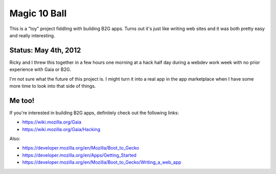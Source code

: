 =============
Magic 10 Ball
=============

This is a "toy" project fiddling with building B2G apps. Turns out
it's just like writing web sites and it was both pretty easy and
really interesting.


Status: May 4th, 2012
=====================

Ricky and I threw this together in a few hours one morning at a hack
half day during a webdev work week with no prior experience with Gaia
or B2G.

I'm not sure what the future of this project is. I might turn it into
a real app in the app marketplace when I have some more time to look
into that side of things.


Me too!
=======

If you're interested in building B2G apps, definitely check out
the following links:

* https://wiki.mozilla.org/Gaia
* https://wiki.mozilla.org/Gaia/Hacking

Also:

* https://developer.mozilla.org/en/Mozilla/Boot_to_Gecko
* https://developer.mozilla.org/en/Apps/Getting_Started
* https://developer.mozilla.org/en/Mozilla/Boot_to_Gecko/Writing_a_web_app

